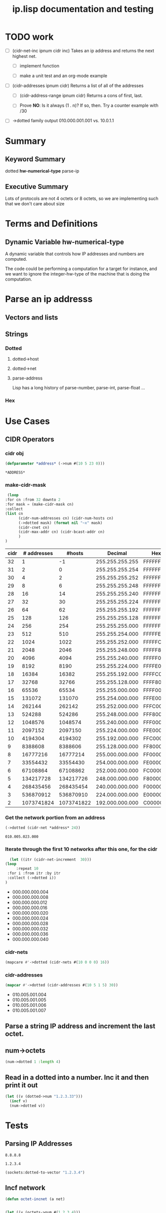 #+title: ip.lisp documentation and testing
#+startup: overview

* TODO work
  - [ ] (cidr-net-inc ipnum cidr inc)
    Takes an ip address and returns the next highest net.

    - [ ] implement function

    - [ ] make a unit test and an org-mode example

  - [ ] (cidr-addresses ipnum cidr) 
    Returns a list of all of the addresses

    - [ ] (cidr-address-range ipnum cidr)
      Returns a cons of first, last.

    - [ ] Prove *NO*:  Is it always (1 . n)?  If so, then.
      Try a counter example with /30

  - [ ] ->dotted family output
    010.000.001.001 vs. 10.0.1.1 


* Summary 

** Keyword Summary
   
   dotted *hw-numerical-type* parse-ip  


** Executive Summary
   Lots of protocols are not 4 octets or 8 octets, so we are 
   implementing such that we don't care about size


* Terms and Definitions
** Dynamic Variable *hw-numerical-type*
   A dynamic variable that controls how IP addresses and numbers are
   computed.

   The code could be performing a computation for a target for
   instance, and we want to ignore the integer-hw-type of the machine
   that is doing the computation.


* Parse an ip addresss
** Vectors and lists
** Strings
*** Dotted
**** dotted->host
**** dotted->net

**** parse-address
    Lisp has a long history of parse-number, parse-int, parse-float ...
*** Hex

* Use Cases

** CIDR Operators

*** cidr obj
    #+begin_src lisp
      (defparameter *address* (->num #(10 5 23 0)))
    #+end_src

    #+RESULTS:
    : *ADDRESS*

*** make-cidr-mask

   #+begin_src lisp :colnames `("cidr" "# addresses" "#hosts" "Decimal" "Hex" "cnet#" "Max addr" "bcast")
     (loop
	:for cn :from 32 downto 2
	:for mask = (make-cidr-mask cn)
	:collect
	(list cn
	      (cidr-num-addresses cn) (cidr-num-hosts cn)
	      (->dotted mask) (format nil "~x" mask)
	      (cidr-cnet cn)
	      (cidr-max-addr cn) (cidr-bcast-addr cn)
	      )
	)
   #+end_src

   #+RESULTS:
   | cidr | # addresses |     #hosts |         Decimal | Hex      | cnet# |   Max addr |      bcast |
   |------+-------------+------------+-----------------+----------+-------+------------+------------|
   |   32 |           1 |         -1 | 255.255.255.255 | FFFFFFFF |     1 |         -1 |          0 |
   |   31 |           2 |          0 | 255.255.255.254 | FFFFFFFE |     1 |          0 |          1 |
   |   30 |           4 |          2 | 255.255.255.252 | FFFFFFFC |     1 |          2 |          3 |
   |   29 |           8 |          6 | 255.255.255.248 | FFFFFFF8 |     1 |          6 |          7 |
   |   28 |          16 |         14 | 255.255.255.240 | FFFFFFF0 |     1 |         14 |         15 |
   |   27 |          32 |         30 | 255.255.255.224 | FFFFFFE0 |     1 |         30 |         31 |
   |   26 |          64 |         62 | 255.255.255.192 | FFFFFFC0 |     1 |         62 |         63 |
   |   25 |         128 |        126 | 255.255.255.128 | FFFFFF80 |     1 |        126 |        127 |
   |   24 |         256 |        254 | 255.255.255.000 | FFFFFF00 |     1 |        254 |        255 |
   |   23 |         512 |        510 | 255.255.254.000 | FFFFFE00 |     1 |        510 |        511 |
   |   22 |        1024 |       1022 | 255.255.252.000 | FFFFFC00 |     1 |       1022 |       1023 |
   |   21 |        2048 |       2046 | 255.255.248.000 | FFFFF800 |     1 |       2046 |       2047 |
   |   20 |        4096 |       4094 | 255.255.240.000 | FFFFF000 |     1 |       4094 |       4095 |
   |   19 |        8192 |       8190 | 255.255.224.000 | FFFFE000 |     1 |       8190 |       8191 |
   |   18 |       16384 |      16382 | 255.255.192.000 | FFFFC000 |     1 |      16382 |      16383 |
   |   17 |       32768 |      32766 | 255.255.128.000 | FFFF8000 |     1 |      32766 |      32767 |
   |   16 |       65536 |      65534 | 255.255.000.000 | FFFF0000 |     1 |      65534 |      65535 |
   |   15 |      131072 |     131070 | 255.254.000.000 | FFFE0000 |     1 |     131070 |     131071 |
   |   14 |      262144 |     262142 | 255.252.000.000 | FFFC0000 |     1 |     262142 |     262143 |
   |   13 |      524288 |     524286 | 255.248.000.000 | FFF80000 |     1 |     524286 |     524287 |
   |   12 |     1048576 |    1048574 | 255.240.000.000 | FFF00000 |     1 |    1048574 |    1048575 |
   |   11 |     2097152 |    2097150 | 255.224.000.000 | FFE00000 |     1 |    2097150 |    2097151 |
   |   10 |     4194304 |    4194302 | 255.192.000.000 | FFC00000 |     1 |    4194302 |    4194303 |
   |    9 |     8388608 |    8388606 | 255.128.000.000 | FF800000 |     1 |    8388606 |    8388607 |
   |    8 |    16777216 |   16777214 | 255.000.000.000 | FF000000 |     1 |   16777214 |   16777215 |
   |    7 |    33554432 |   33554430 | 254.000.000.000 | FE000000 |     1 |   33554430 |   33554431 |
   |    6 |    67108864 |   67108862 | 252.000.000.000 | FC000000 |     1 |   67108862 |   67108863 |
   |    5 |   134217728 |  134217726 | 248.000.000.000 | F8000000 |     1 |  134217726 |  134217727 |
   |    4 |   268435456 |  268435454 | 240.000.000.000 | F0000000 |     1 |  268435454 |  268435455 |
   |    3 |   536870912 |  536870910 | 224.000.000.000 | E0000000 |     1 |  536870910 |  536870911 |
   |    2 |  1073741824 | 1073741822 | 192.000.000.000 | C0000000 |     1 | 1073741822 | 1073741823 |


*** Get the network portion from an address
    #+begin_src lisp 
    (->dotted (cidr-net *address* 24))
    #+end_src

    #+RESULTS:
    : 010.005.023.000

*** Iterate through the first 10 networks after this one, for the cidr
    #+begin_src lisp :results list
      (let ((itr (cidr-net-increment  30)))
	(loop
         :repeat 10
	 :for i :from itr :by itr
	 :collect (->dotted i))
	)
    #+end_src

    #+RESULTS:
    - 000.000.000.004
    - 000.000.000.008
    - 000.000.000.012
    - 000.000.000.016
    - 000.000.000.020
    - 000.000.000.024
    - 000.000.000.028
    - 000.000.000.032
    - 000.000.000.036
    - 000.000.000.040


*** cidr-nets
    #+begin_src lisp :results list
    (mapcare #'->dotted (cidr-nets #(10 0 0 0) 16))
    #+end_src


*** cidr-addresses
    #+begin_src lisp :results list
    (mapcar #'->dotted (cidr-addresses #(10 5 1 5) 30))
    #+end_src

    #+RESULTS:
    - 010.005.001.004
    - 010.005.001.005
    - 010.005.001.006
    - 010.005.001.007

**  Parse a string IP address and increment the last octet.


** num->octets
#+BEGIN_SRC lisp
   (num->dotted 1 :length 4)
#+END_SRC

#+RESULTS:
: 0.0.0.1


** Read in a dotted into a number. Inc it and then print it out
#+BEGIN_SRC lisp
  (let ((v (dotted->num "1.2.3.33")))
    (incf v)
    (num->dotted v))
#+END_SRC

#+RESULTS:
: 1.2.3.34



* Tests

** Parsing IP Addresses

#+name: google-name-server
#+BEGIN_SRC text
8.8.8.8
#+END_SRC


#+name: ip1234
#+begin_src text
1.2.3.4
#+end_src


#+BEGIN_SRC lisp
  (sockets:dotted-to-vector "1.2.3.4")
#+END_SRC

#+RESULTS:
| 1 | 2 | 3 | 4 |


** Incf network
#+begin_src lisp
  (defun octet-incnet (a net)
  

  (let ((v (octets->num #(1 2 3 4)))
	(net #(0 0 255 0)))
    (incnet v net)
    v)

#+end_src




* Development

** Xtras
#+BEGIN_SRC lisp
  (ql:quickload :sockets)
(defun na->dotted-string (n)
  (sockets:integer-to-dotted n))

(defun htoa(haddr-uint32)
  "take a uint32 in host byte order and turn it into an ip address string"
  (let ((A (gethash haddr-uint32 *htoa-cache*)))
    (unless (stringp A)
      (setf A (handler-case
		  (multiple-value-bind
			(ipaddress more-addresses canonical-name more-hostnames)
		      (sockets:lookup-hostname haddr-uint32)
		    canonical-name)
		(resolver-fail-error ()
		  (sockets:integer-to-dotted haddr-uint32))
		(resolver-no-name-error ()
		  (sockets:integer-to-dotted haddr-uint32))))
      (setf (gethash haddr-uint32 *htoa-cache*) A))
    A))

(defun ntoa (naddr)
  "Takes an ipv4 network address (4 bytes) and returns the hostname.
This will cache the value for an extended amount of time.  This will
also handle any errors from the dns resolver."
  (htoa (swap-bytes:ntohl naddr))
  )

#+END_SRC



* Private Networks

#+BEGIN_SRC lisp
  (let ((ip (first-ip *privnet-a*)))
    (incf ip)
    (num->octets ip)
   )
#+END_SRC

#+RESULTS:
| 10 | 0 | 0 | 1 |



** pnet-class
   Returns :a :b :c, or maybe ip-net object?
